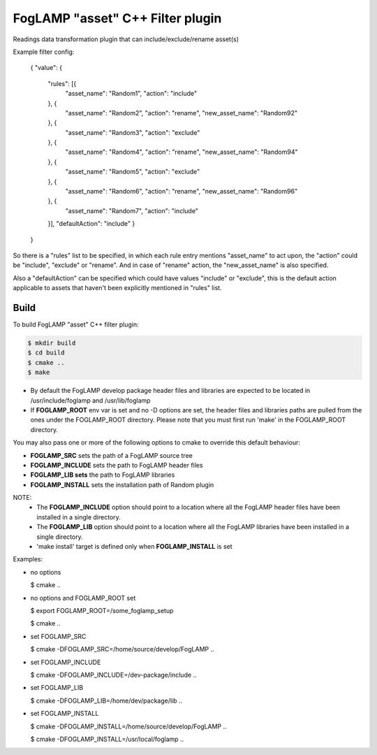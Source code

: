 =========================================
FogLAMP "asset" C++ Filter plugin
=========================================

Readings data transformation plugin that can include/exclude/rename asset(s)

Example filter config:

	{
	"value": {
		"rules": [{
			"asset_name": "Random1",
			"action": "include"
		}, {
			"asset_name": "Random2",
			"action": "rename",
			"new_asset_name": "Random92"
		}, {
			"asset_name": "Random3",
			"action": "exclude"
		}, {
			"asset_name": "Random4",
			"action": "rename",
			"new_asset_name": "Random94"
		}, {
			"asset_name": "Random5",
			"action": "exclude"
		}, {
			"asset_name": "Random6",
			"action": "rename",
			"new_asset_name": "Random96"
		}, {
			"asset_name": "Random7",
			"action": "include"
		}],
		"defaultAction": "include"
		}
	}

So there is a "rules" list to be specified, in which each rule entry mentions "asset_name" to act upon, the "action" could be "include", "exclude" or "rename". And in case of "rename" action, the "new_asset_name" is also specified.

Also a "defaultAction" can be specified which could have values "include" or "exclude", this is the default action applicable to assets that haven't been explicitly mentioned in "rules" list.


Build
-----
To build FogLAMP "asset" C++ filter plugin:

.. code-block:: console

  $ mkdir build
  $ cd build
  $ cmake ..
  $ make

- By default the FogLAMP develop package header files and libraries
  are expected to be located in /usr/include/foglamp and /usr/lib/foglamp
- If **FOGLAMP_ROOT** env var is set and no -D options are set,
  the header files and libraries paths are pulled from the ones under the
  FOGLAMP_ROOT directory.
  Please note that you must first run 'make' in the FOGLAMP_ROOT directory.

You may also pass one or more of the following options to cmake to override 
this default behaviour:

- **FOGLAMP_SRC** sets the path of a FogLAMP source tree
- **FOGLAMP_INCLUDE** sets the path to FogLAMP header files
- **FOGLAMP_LIB sets** the path to FogLAMP libraries
- **FOGLAMP_INSTALL** sets the installation path of Random plugin

NOTE:
 - The **FOGLAMP_INCLUDE** option should point to a location where all the FogLAMP 
   header files have been installed in a single directory.
 - The **FOGLAMP_LIB** option should point to a location where all the FogLAMP
   libraries have been installed in a single directory.
 - 'make install' target is defined only when **FOGLAMP_INSTALL** is set

Examples:

- no options

  $ cmake ..

- no options and FOGLAMP_ROOT set

  $ export FOGLAMP_ROOT=/some_foglamp_setup

  $ cmake ..

- set FOGLAMP_SRC

  $ cmake -DFOGLAMP_SRC=/home/source/develop/FogLAMP  ..

- set FOGLAMP_INCLUDE

  $ cmake -DFOGLAMP_INCLUDE=/dev-package/include ..
- set FOGLAMP_LIB

  $ cmake -DFOGLAMP_LIB=/home/dev/package/lib ..
- set FOGLAMP_INSTALL

  $ cmake -DFOGLAMP_INSTALL=/home/source/develop/FogLAMP ..

  $ cmake -DFOGLAMP_INSTALL=/usr/local/foglamp ..
